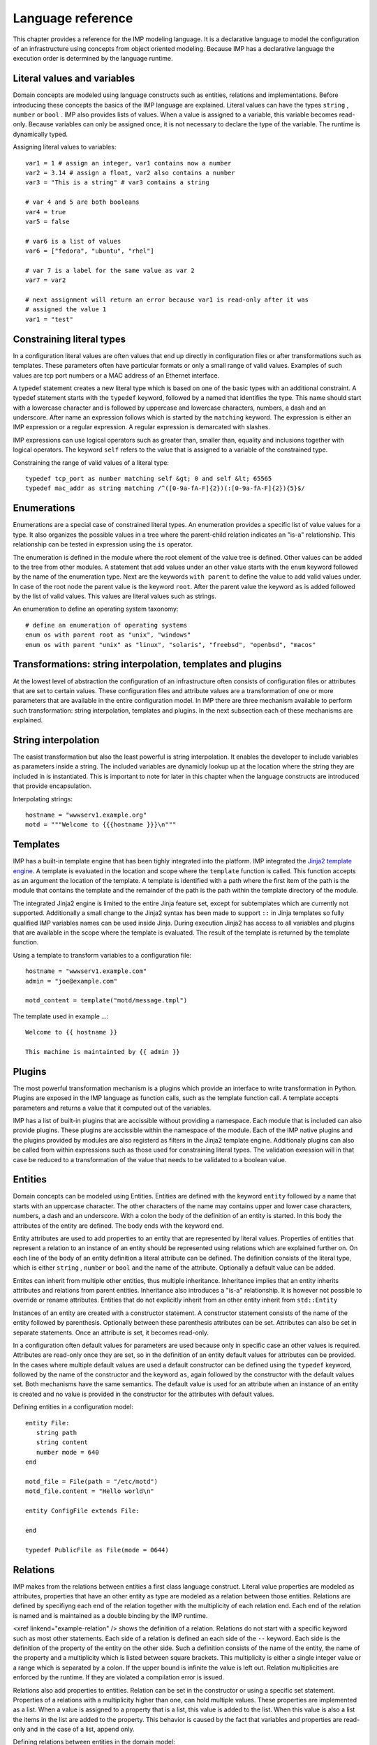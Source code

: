..
        TODO:
        assertions
        expressions
        expressions and pipe and filter
        for
        query Test[bla=lala]
        interface as a list
        ...


Language reference
******************

This chapter provides a reference for the IMP modeling language. It is
a declarative language to model the configuration of an infrastructure
using concepts from object oriented modeling. Because IMP has a declarative
language the execution order is determined by the language runtime.


Literal values and variables
============================

Domain concepts are modeled using language constructs such as entities,
relations and implementations. Before introducing these concepts the basics of
the IMP language are explained. Literal values can have the types ``string`` ,
``number`` or ``bool`` . IMP also provides lists of values. When a value is
assigned to a variable, this variable becomes read-only. Because variables can
only be assigned once, it is not necessary to declare the type of the variable.
The runtime is dynamically typed.

Assigning literal values to variables::

    var1 = 1 # assign an integer, var1 contains now a number
    var2 = 3.14 # assign a float, var2 also contains a number
    var3 = "This is a string" # var3 contains a string

    # var 4 and 5 are both booleans
    var4 = true
    var5 = false

    # var6 is a list of values
    var6 = ["fedora", "ubuntu", "rhel"]

    # var 7 is a label for the same value as var 2
    var7 = var2

    # next assignment will return an error because var1 is read-only after it was
    # assigned the value 1
    var1 = "test"


Constraining literal types
==========================

In a configuration literal values are often values that end up directly in
configuration files or after transformations such as templates.  These
parameters often have particular formats or only a small range of valid values.
Examples of such values are tcp port numbers or a MAC address of an Ethernet
interface.

A typedef statement creates a new literal type which is based on one of the
basic types with an additional constraint. A typedef statement starts with the
``typedef`` keyword, followed by a named that identifies the type. This name
should start with a lowercase character and is followed by uppercase and
lowercase characters, numbers, a dash and an underscore. After name an
expression follows which is started by the ``matching`` keyword. The expression
is either an IMP expression or a regular expression. A regular expression is
demarcated with slashes.

.. 1) ensure that we are complete 2) move to a section?

IMP expressions can use logical operators such as greater than,
smaller than, equality and inclusions together with logical operators. The
keyword ``self`` refers to the value that is assigned to
a variable of the constrained type.

Constraining the range of valid values of a literal type::

   typedef tcp_port as number matching self &gt; 0 and self &lt; 65565
   typedef mac_addr as string matching /^([0-9a-fA-F]{2})(:[0-9a-fA-F]{2}){5}$/


Enumerations
============

Enumerations are a special case of constrained literal types. An
enumeration provides a specific list of value values for a type. It also
organizes the possible values in a tree where the parent-child relation
indicates an "is-a" relationship. This relationship can be tested in
expression using the ``is`` operator.

The enumeration is defined in the module where the root element
of the value tree is defined. Other values can be added to the tree
from other modules. A statement that add values under an other value
starts with the ``enum`` keyword followed by the name
of the enumeration type. Next are the keywords ``with parent``
to define the value to add valid values under. In case of the root node
the parent value is the keyword ``root``. After the
parent value the keyword ``as`` is added followed by the
list of valid values. This values are literal values such as strings.

An enumeration to define an operating system taxonomy::

   # define an enumeration of operating systems
   enum os with parent root as "unix", "windows"
   enum os with parent "unix" as "linux", "solaris", "freebsd", "openbsd", "macos"


Transformations: string interpolation, templates and plugins
============================================================

At the lowest level of abstraction the configuration of an
infrastructure often consists of configuration files or attributes that
are set to certain values. These configuration files and  attribute
values are a transformation of one or more parameters that are
available in the entire configuration model. In IMP there are three
mechanism available to perform such transformation: string
interpolation, templates and plugins. In the next subsection each of
these mechanisms are explained.


String interpolation
====================

The easist transformation but also the least powerful is
string interpolation. It enables the developer to include variables
as parameters inside a string. The included variables are dynamicly
lookup up at the location where the string they are included in is
instantiated. This is important to note for later in this chapter
when the language constructs are introduced that provide
encapsulation.

Interpolating strings::

   hostname = "wwwserv1.example.org"
   motd = """Welcome to {{{hostname }}}\n"""


Templates
=========

IMP has a built-in template engine that has been tighly
integrated into the platform. IMP integrated the `Jinja2 template engine <http://jinja.pocoo.org/docs/>`_.
A template is evaluated in the location and scope where the ``template`` function is called. This function
accepts as an argument the location of the template. A template is
identified with a path where the first item of the path is the
module that contains the template and the remainder of the path is
the path within the template directory of the module.

The integrated Jinja2 engine is limited to the entire Jinja
feature set, except for subtemplates which are currently not
supported. Additionally a small change to the Jinja2 syntax has
been made to support ``::`` in Jinja templates so
fully qualified IMP variables names can be used inside Jinja.
During execution Jinja2 has access to all variables and plugins
that are available in the scope where the template is evaluated.
The result of the template is returned by the template
function.

Using a template to transform variables to a configuration file::

   hostname = "wwwserv1.example.com"
   admin = "joe@example.com"

   motd_content = template("motd/message.tmpl")

The template used in example ...::

   Welcome to {{ hostname }}

   This machine is maintainted by {{ admin }}

Plugins
=======

The most powerful transformation mechanism is a plugins which
provide an interface to write transformation in Python. Plugins are
exposed in the IMP language as function calls, such as the template
function call. A template accepts parameters and returns a value
that it computed out of the variables.

IMP has a list of built-in plugins that are accissible without
providing a namespace. Each module that is included can also provide
plugins. These plugins are accissible within the namespace of the
module. Each of the IMP native plugins and the plugins provided by
modules are also registerd as filters in the Jinja2 template engine.
Additionaly plugins can also be called from within expressions such
as those used for constraining literal types. The validation
exression will in that case be reduced to a transformation of the
value that needs to be validated to a boolean value.

.. see :ref:`chap-IMP-Plugins` for a detailed guide to developing plugins.


Entities
========

Domain concepts can be modeled using Entities. Entities are
defined with the keyword ``entity`` followed by a name
that starts with an uppercase character. The other characters of the
name may contains upper and lower case characters, numbers, a dash and
an underscore. With a colon the body of the definition of an entity is
started. In this body the attributes of the entity are defined. The
body ends with the keyword ``end``.

Entity attributes are used to add properties to an entity that
are represented by literal values. Properties of entities that
represent a relation to an instance of an entity should be represented
using relations which are explained further on. On each line of the
body of an entity definition a literal attribute can be defined. The
definition consists of the literal type, which is either ``string`` , ``number`` or ``bool``
and the name of the attribute. Optionally a default value can be
added.

Entites can inherit from multiple other entities, thus multiple
inheritance. Inheritance implies that an entity inherits attributes and
relations from parent entities. Inheritance also introduces a
"is-a" relationship. It is however not possible to override
or rename attributes. Entities that do not explicitly inherit from an
other entity inherit from ``std::Entity``

Instances of an entity are created with a constructor statement.
A constructor statement consists of the name of the entity followed by
parenthesis. Optionally between these parenthesis attributes can be
set. Attributes can also be set in separate statements. Once an
attribute is set, it becomes read-only.

In a configuration often default values for parameters are used
because only in specific case an other values is required. Attributes
are read-only once they are set, so in the definition of an entity
default values for attributes can be provided. In the cases where
multiple default values are used a default constructor can be defined
using the ``typedef`` keyword, followed by the name of
the constructor and the keyword ``as``, again followed
by the constructor with the default values set. Both mechanisms have
the same semantics. The default value is used for an attribute when an
instance of an entity is created and no value is provided in the
constructor for the attributes with default values.

Defining entities in a configuration model::

   entity File:
      string path
      string content
      number mode = 640
   end

   motd_file = File(path = "/etc/motd")
   motd_file.content = "Hello world\n"

   entity ConfigFile extends File:

   end

   typedef PublicFile as File(mode = 0644)

Relations
=========
IMP makes from the relations between entities a first class
language construct. Literal value properties are modeled as attributes,
properties that have an other entity as type are modeled as a relation
between those entities. Relations are defined by specifiyng each end of
the relation together with the multiplicity of each relation end. Each
end of the relation is named and is maintained as a double binding by
the IMP runtime.

<xref linkend="example-relation" /> shows the definition of a
relation. Relations do not start with a specific keyword such as most
other statements. Each side of a relation is defined an each side of
the ``--`` keyword. Each side is the definition of the
property of the entity on the other side. Such a definition consists
of the name of the entity, the name of the property and a multiplicity
which is listed between square brackets. This multiplicity is either
a single integer value or a range which is separated by a colon. If the
upper bound is infinite the value is left out. Relation multiplicities
are enforced by the runtime. If they are violated a compilation error
is issued.

Relations also add properties to entities. Relation can be set in
the constructor or using a specific set statement. Properties of a
relations with a multiplicity higher than one, can hold multiple
values. These properties are implemented as a list. When a value is
assigned to a property that is a list, this value is added to the list.
When this value is also a list the items in the list are added to the
property. This behavior is caused by the fact that variables and
properties are read-only and in the case of a list, append only.

Defining relations between entities in the domain model::

   # Each config file belongs to one service.
   # Each service can have one or more config files
   ConfigFile configfile [1:] -- [1] Service service

   cf = ConfigFile()
   service = Service()

   cf.service = service

Implementations
===============

Entities define a domain model that is used to express a
configuration in. For each entity one or more implementation can be
defined. When an instance of an entity is constructed, the runtime
searches for implementations.  Implementations are defined within the
body of an ``implementation`` statement. After the
implementation keyword the name of the implementation follows. The name
should start with a lowercase character. An implementation is closed
with the ``end`` keyword.

In the body of an implementation, statements are defined. This
can be all statements except for statements that define things such as
entities, implementations or relations.

An implement statement defines which implementations are used to
provide an implementations for an entity. As such the entity is used as
an interface to one or more implementations. It encapsulates
implementation details. An implementation statement starts with the
``implements`` keyword followed by the name of the
entity that it defines an implementation for. Next the keyword
``using`` follows after which implementations are
listed, separated by commas. Such a statement defines implementations
for instances of an entity when no more specific implementations have
been defined. In an implement statement after the implementations
list the ``when`` keyword is followed by an
expression that defines when this implementation needs to be
chosen.

In some cases a new implementation would be required for each
instance of an entity. For these cases anonymous implementation are
available. Directly after the constructor that instantiates an entity,
an implementation body follows that defines the implementation for this
specific instance of an entity. This construction does not provide the
ability to provide multiple implementations like the implement
statement does. Instead it is possible to use the
``include`` keyword followed by the name of the
implementation that needs to be included.

.. code-block:: guess

   """
      Defining implementations and connecting them to entities
   """
   implementation file1:

   end

   implement File using file1

   host_a = std::Host(name = "hosta.example.com"):
      file_a = std::File(path = "/etc/motd", content = template("hosts/motd.tmpl"))
   end


Indexes and queries
===================

One of the key features of IMP is modeling relations in a
configuration. To help maintaining these relations the language
provides a query function to lookup the other end of relations.  This
query function can be used to lookup instances of an entity. A query is
always expressed in function of the properties of an entity. The
properties that can be used in a query have to have an index defined
over them.

An index is defined with a statement that starts with the
``index`` keyword, followed by the entity the properties
that need to be indexed belongs to. Next, between parenthesis a list of
properties that belong to that index is listed. Every combination of
properties in an index should always be unique.

A query on a type is performed by specifying the entity type and
between square brackets the query on an index. A query should always
specify values for alle properties in an index, so only one value
will be returned.

.. code-block:: guess

   """
      Defining an index over attributes
   """
   entity File:
      string path
      string content
   end

   index File(path)

   # search for a file
   file_1 = File[path = "/etc/motd"]


Expressions
===========


Scoping
=======

